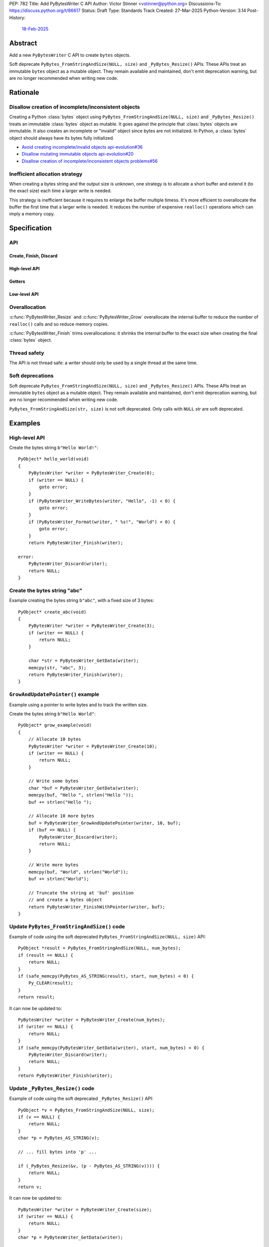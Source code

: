 PEP: 782
Title: Add PyBytesWriter C API
Author: Victor Stinner <vstinner@python.org>
Discussions-To: https://discuss.python.org/t/86617
Status: Draft
Type: Standards Track
Created: 27-Mar-2025
Python-Version: 3.14
Post-History:
    `18-Feb-2025 <https://discuss.python.org/t/81182>`__


.. highlight:: c


Abstract
========

Add a new ``PyBytesWriter`` C API to create ``bytes`` objects.

Soft deprecate ``PyBytes_FromStringAndSize(NULL, size)`` and
``_PyBytes_Resize()`` APIs. These APIs treat an immutable ``bytes``
object as a mutable object. They remain available and maintained, don't
emit deprecation warning, but are no longer recommended when writing new
code.


Rationale
=========

Disallow creation of incomplete/inconsistent objects
----------------------------------------------------

Creating a Python :class:`bytes` object using
``PyBytes_FromStringAndSize(NULL, size)`` and ``_PyBytes_Resize()``
treats an immutable :class:`bytes` object as mutable. It goes against
the principle that :class:`bytes` objects are immutable. It also creates
an incomplete or "invalid" object since bytes are not initialized. In
Python, a :class:`bytes` object should always have its bytes fully
initialized.

* `Avoid creating incomplete/invalid objects api-evolution#36
  <https://github.com/capi-workgroup/api-evolution/issues/36>`_
* `Disallow mutating immutable objects api-evolution#20
  <https://github.com/capi-workgroup/api-evolution/issues/20>`_
* `Disallow creation of incomplete/inconsistent objects problems#56
  <https://github.com/capi-workgroup/problems/issues/56>`_

Inefficient allocation strategy
-------------------------------

When creating a bytes string and the output size is unknown, one
strategy is to allocate a short buffer and extend it (to the exact size)
each time a larger write is needed.

This strategy is inefficient because it requires to enlarge the buffer
multiple timess. It's more efficient to overallocate the buffer the
first time that a larger write is needed. It reduces the number of
expensive ``realloc()`` operations which can imply a memory copy.


Specification
=============

API
---

.. c:type:: PyBytesWriter

   A Python :class:`bytes` writer instance created by
   :c:func:`PyBytesWriter_Create`.

   The instance must be destroyed by :c:func:`PyBytesWriter_Finish` or
   :c:func:`PyBytesWriter_Discard`.

Create, Finish, Discard
^^^^^^^^^^^^^^^^^^^^^^^

.. c:function:: PyBytesWriter* PyBytesWriter_Create(Py_ssize_t size)

   Create a :c:type:`PyBytesWriter` to write *size* bytes.

   If *size* is greater than zero, allocate *size* bytes for the
   returned buffer, and set the writer size to *size*.

   On error, set an exception and return NULL.

   *size* must be positive or zero.

.. c:function:: PyObject* PyBytesWriter_Finish(PyBytesWriter *writer)

   Finish a :c:type:`PyBytesWriter` created by
   :c:func:`PyBytesWriter_Create`.

   On success, return a Python :class:`bytes` object.
   On error, set an exception and return ``NULL``.

   The writer instance is invalid after the call in any case.

.. c:function:: PyObject* PyBytesWriter_FinishWithSize(PyBytesWriter *writer, Py_ssize_t size)

   Similar to :c:func:`PyBytesWriter_Finish`, but resize the writer
   to *size* bytes before creating the :class:`bytes` object.

.. c:function:: PyObject* PyBytesWriter_FinishWithPointer(PyBytesWriter *writer, void *buf)

   Similar to :c:func:`PyBytesWriter_Finish`, but resize the writer
   using *buf* pointer before creating the :class:`bytes` object.

   Set an exception and return ``NULL`` if *buf* pointer is outside the
   internal buffer bounds.

   Function pseudo-code::

       Py_ssize_t size = (char*)buf - (char*)PyBytesWriter_GetData(writer);
       return PyBytesWriter_FinishWithSize(writer, size);

.. c:function:: void PyBytesWriter_Discard(PyBytesWriter *writer)

   Discard a :c:type:`PyBytesWriter` created by :c:func:`PyBytesWriter_Create`.

   Do nothing if *writer* is ``NULL``.

   The writer instance is invalid after the call.

High-level API
^^^^^^^^^^^^^^

.. c:function:: int PyBytesWriter_WriteBytes(PyBytesWriter *writer, const void *bytes, Py_ssize_t size)

   Write *size* bytes of *bytes* at the *writer* end,
   and add *size* to the writer size.

   If *size* is equal to ``-1``, call ``strlen(bytes)`` to get the
   string length.

   On success, return ``0``.
   On error, set an exception and return ``-1``.

.. c:function:: int PyBytesWriter_Format(PyBytesWriter *writer, const char *format, ...)

   Similar to ``PyBytes_FromFormat()``, but write the output directly at
   the writer end. Then add the written size to the writer size.

   On success, return ``0``.
   On error, set an exception and return ``-1``.

Getters
^^^^^^^

.. c:function:: Py_ssize_t PyBytesWriter_GetSize(PyBytesWriter *writer)

   Get the writer size.

.. c:function:: void* PyBytesWriter_GetData(PyBytesWriter *writer)

   Get the writer data: start of the internal buffer.

   The pointer is valid until :c:func:`PyBytesWriter_Finish` or
   :c:func:`PyBytesWriter_Discard` is called on *writer*.

Low-level API
^^^^^^^^^^^^^

.. c:function:: int PyBytesWriter_Resize(PyBytesWriter *writer, Py_ssize_t size)

   Resize the writer to *size* bytes. It can be used to enlarge or to
   shrink the writer.

   Newly allocated bytes are left uninitialized.

   On success, return ``0``.
   On error, set an exception and return ``-1``.

   *size* must be positive or zero.

.. c:function:: int PyBytesWriter_Grow(PyBytesWriter *writer, Py_ssize_t grow)

   Resize the writer by adding *grow* bytes to the current writer size.

   Newly allocated bytes are left uninitialized.

   On success, return ``0``.
   On error, set an exception and return ``-1``.

   *size* can be negative to shrink the writer.

.. c:function:: void* PyBytesWriter_GrowAndUpdatePointer(PyBytesWriter *writer, Py_ssize_t size, void *buf)

   Similar to :c:func:`PyBytesWriter_Grow`, but update also the *buf*
   pointer.

   The *buf* pointer is moved if the internal buffer is moved in memory.
   The *buf* position inside the internal buffer is left unchanged.

   On error, set an exception and return ``NULL``.

   *buf* must not be ``NULL``.

   Function pseudo-code::

       Py_ssize_t pos = (char*)buf - (char*)PyBytesWriter_GetData(writer);
       if (PyBytesWriter_Grow(writer, size) < 0) {
           return NULL;
       }
       return (char*)PyBytesWriter_GetData(writer) + pos;


Overallocation
--------------

:c:func:`PyBytesWriter_Resize` and :c:func:`PyBytesWriter_Grow`
overallocate the internal buffer to reduce the number of ``realloc()``
calls and so reduce memory copies.

:c:func:`PyBytesWriter_Finish` trims overallocations: it shrinks the
internal buffer to the exact size when creating the final :class:`bytes`
object.


Thread safety
-------------

The API is not thread safe: a writer should only be used by a single
thread at the same time.


Soft deprecations
-----------------

Soft deprecate ``PyBytes_FromStringAndSize(NULL, size)`` and
``_PyBytes_Resize()`` APIs. These APIs treat an immutable ``bytes``
object as a mutable object. They remain available and maintained, don't
emit deprecation warning, but are no longer recommended when writing new
code.

``PyBytes_FromStringAndSize(str, size)`` is not soft deprecated. Only
calls with ``NULL`` *str* are soft deprecated.


Examples
========

High-level API
--------------

Create the bytes string ``b"Hello World!"``::

    PyObject* hello_world(void)
    {
        PyBytesWriter *writer = PyBytesWriter_Create(0);
        if (writer == NULL) {
            goto error;
        }
        if (PyBytesWriter_WriteBytes(writer, "Hello", -1) < 0) {
            goto error;
        }
        if (PyBytesWriter_Format(writer, " %s!", "World") < 0) {
            goto error;
        }
        return PyBytesWriter_Finish(writer);

    error:
        PyBytesWriter_Discard(writer);
        return NULL;
    }


Create the bytes string "abc"
-----------------------------

Example creating the bytes string ``b"abc"``, with a fixed size of 3 bytes::

    PyObject* create_abc(void)
    {
        PyBytesWriter *writer = PyBytesWriter_Create(3);
        if (writer == NULL) {
            return NULL;
        }

        char *str = PyBytesWriter_GetData(writer);
        memcpy(str, "abc", 3);
        return PyBytesWriter_Finish(writer);
    }

``GrowAndUpdatePointer()`` example
----------------------------------

Example using a pointer to write bytes and to track the written size.

Create the bytes string ``b"Hello World"``::

    PyObject* grow_example(void)
    {
        // Allocate 10 bytes
        PyBytesWriter *writer = PyBytesWriter_Create(10);
        if (writer == NULL) {
            return NULL;
        }

        // Write some bytes
        char *buf = PyBytesWriter_GetData(writer);
        memcpy(buf, "Hello ", strlen("Hello "));
        buf += strlen("Hello ");

        // Allocate 10 more bytes
        buf = PyBytesWriter_GrowAndUpdatePointer(writer, 10, buf);
        if (buf == NULL) {
            PyBytesWriter_Discard(writer);
            return NULL;
        }

        // Write more bytes
        memcpy(buf, "World", strlen("World"));
        buf += strlen("World");

        // Truncate the string at 'buf' position
        // and create a bytes object
        return PyBytesWriter_FinishWithPointer(writer, buf);
    }


Update ``PyBytes_FromStringAndSize()`` code
-------------------------------------------

Example of code using the soft deprecated
``PyBytes_FromStringAndSize(NULL, size)`` API::

    PyObject *result = PyBytes_FromStringAndSize(NULL, num_bytes);
    if (result == NULL) {
        return NULL;
    }
    if (safe_memcpy(PyBytes_AS_STRING(result), start, num_bytes) < 0) {
        Py_CLEAR(result);
    }
    return result;

It can now be updated to::

    PyBytesWriter *writer = PyBytesWriter_Create(num_bytes);
    if (writer == NULL) {
        return NULL;
    }
    if (safe_memcpy(PyBytesWriter_GetData(writer), start, num_bytes) < 0) {
        PyBytesWriter_Discard(writer);
        return NULL;
    }
    return PyBytesWriter_Finish(writer);


Update ``_PyBytes_Resize()`` code
---------------------------------

Example of code using the soft deprecated ``_PyBytes_Resize()`` API::

    PyObject *v = PyBytes_FromStringAndSize(NULL, size);
    if (v == NULL) {
        return NULL;
    }
    char *p = PyBytes_AS_STRING(v);

    // ... fill bytes into 'p' ...

    if (_PyBytes_Resize(&v, (p - PyBytes_AS_STRING(v)))) {
        return NULL;
    }
    return v;

It can now be updated to::

    PyBytesWriter *writer = PyBytesWriter_Create(size);
    if (writer == NULL) {
        return NULL;
    }
    char *p = PyBytesWriter_GetData(writer);

    // ... fill bytes into 'p' ...

    return PyBytesWriter_FinishWithPointer(writer, p);


Reference Implementation
========================

`Pull request gh-131681 <https://github.com/python/cpython/pull/131681>`__.

Notes on the CPython reference implementation which are not part of the
Specification:

* The implementation allocates internally a :class:`bytes` object, so
  :c:func:`PyBytesWriter_Finish` just returns the object without having
  to copy memory.

* For strings up to 256 bytes, a small internal raw buffer of bytes is
  used. It avoids having to resize a :class:`bytes` object which is
  inefficient. At the end, :c:func:`PyBytesWriter_Finish` creates the
  :class:`bytes` object from this small buffer.

* A free list is used to reduce the cost of allocating a
  :c:type:`PyBytesWriter` on the heap memory.


Backwards Compatibility
=======================

There is no impact on the backward compatibility, only new APIs are
added.

``PyBytes_FromStringAndSize(NULL, size)`` and ``_PyBytes_Resize()`` APIs
are soft deprecated. No new warnings is emitted when these functions are
used and they are not planned for removal.


Prior Discussions
=================

* March 2025: Third public API attempt, using size rather than pointers:

  * `Discussion <https://discuss.python.org/t/81182/56>`_
  * `Pull request gh-131681 <https://github.com/python/cpython/pull/131681>`__

* February 2025: Second public API attempt:

  * `Issue gh-129813 <https://github.com/python/cpython/issues/129813>`_
    and
    `pull request gh-129814
    <https://github.com/python/cpython/pull/129814>`_

* July 2024: First public API attempt:

  * C API Working Group decision:
    `Add PyBytes_Writer() API
    <https://github.com/capi-workgroup/decisions/issues/39>`_
    (August 2024)
  * `Pull request gh-121726
    <https://github.com/python/cpython/pull/121726>`_:
    first public API attempt (July 2024)

* March 2016:
  `Fast _PyAccu, _PyUnicodeWriter and _PyBytesWriter APIs to produce
  strings in CPython <https://vstinner.github.io/pybyteswriter.html>`_:
  Article on the original private ``_PyBytesWriter`` C API.


Copyright
=========

This document is placed in the public domain or under the
CC0-1.0-Universal license, whichever is more permissive.
